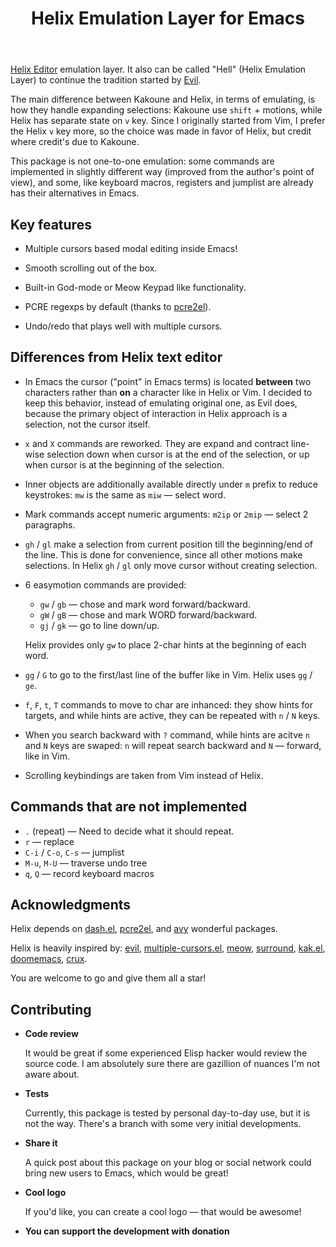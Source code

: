 #+title: Helix Emulation Layer for Emacs

[[https://helix-editor.com/][Helix Editor]] emulation layer. It also can be called "Hell" (Helix Emulation Layer)
to continue the tradition started by [[https://github.com/emacs-evil/evil][Evil]].

The main difference between Kakoune and Helix, in terms of emulating, is how
they handle expanding selections: Kakoune use =shift= + motions, while Helix has
separate state on =v= key.  Since I originally started from Vim, I prefer the
Helix =v= key more, so the choice was made in favor of Helix, but credit where
credit's due to Kakoune.

This package is not one-to-one emulation: some commands are implemented in
slightly different way (improved from the author's point of view), and some,
like keyboard macros, registers and jumplist are already has their alternatives
in Emacs.

** Key features

- Multiple cursors based modal editing inside Emacs!

- Smooth scrolling out of the box.

- Built-in God-mode or Meow Keypad like functionality.

- PCRE regexps by default (thanks to [[https://github.com/joddie/pcre2el][pcre2el]]).

- Undo/redo that plays well with multiple cursors.

** Differences from Helix text editor

- In Emacs the cursor ("point" in Emacs terms) is located *between* two characters
  rather than *on* a character like in Helix or Vim. I decided to keep this
  behavior, instead of emulating original one, as Evil does, because the primary
  object of interaction in Helix approach is a selection, not the cursor itself.

- =x= and =X= commands are reworked. They are expand and contract line-wise
  selection down when cursor is at the end of the selection, or up when cursor
  is at the beginning of the selection.

- Inner objects are additionally available directly under =m= prefix to reduce
  keystrokes: =mw= is the same as =miw= — select word.

- Mark commands accept numeric arguments:
  =m2ip= or =2mip= — select 2 paragraphs.

- =gh= / =gl= make a selection from current position till the beginning/end of the
  line. This is done for convenience, since all other motions make selections.
  In Helix =gh= / =gl= only move cursor without creating selection.

- 6 easymotion commands are provided:
  - =gw= / =gb= — chose and mark word forward/backward.
  - =gW= / =gB= — chose and mark WORD forward/backward.
  - =gj= / =gk= — go to line down/up.
  Helix provides only =gw= to place 2-char hints at the beginning of each word.

- =gg= / =G= to go to the first/last line of the buffer like in Vim.
  Helix uses =gg= / =ge=.

- =f=, =F=, =t=, =T= commands to move to char are inhanced: they show hints for targets,
  and while hints are active, they can be repeated with =n= / =N= keys.

- When you search backward with =?= command, while hints are acitve =n= and =N= keys
  are swaped: =n= will repeat search backward and =N= — forward, like in Vim.

- Scrolling keybindings are taken from Vim instead of Helix.

** Commands that are not implemented

- =.= (repeat) — Need to decide what it should repeat.
- =r= — replace
- =C-i= / =C-o=, =C-s= — jumplist
- =M-u=, =M-U= — traverse undo tree
- =q=, =Q= — record keyboard macros

** Acknowledgments

Helix depends on [[https://github.com/magnars/dash.el][dash.el]], [[https://github.com/joddie/pcre2el][pcre2el]], and [[https://github.com/abo-abo/avy][avy]] wonderful packages.

Helix is heavily inspired by: [[https://github.com/emacs-evil/evil][evil]], [[https://github.com/magnars/multiple-cursors.el][multiple-cursors.el]], [[https://github.com/meow-edit/meow][meow]], [[https://github.com/mkleehammer/surround][surround]],
[[https://github.com/aome510/kak.el][kak.el]], [[https://github.com/doomemacs/doomemacs][doomemacs]], [[https://github.com/bbatsov/crux][crux]].

You are welcome to go and give them all a star!

** Contributing

- *Code review*

  It would be great if some experienced Elisp hacker would review the source
  code. I am absolutely sure there are gazillion of nuances I'm not aware
  about.

- *Tests*

  Currently, this package is tested by personal day-to-day use, but it is not
  the way. There's a branch with some very initial developments.

- *Share it*

  A quick post about this package on your blog or social network could bring
  new users to Emacs, which would be great!

- *Cool logo*

  If you'd like, you can create a cool logo — that would be awesome!

- *You can support the development with donation*
